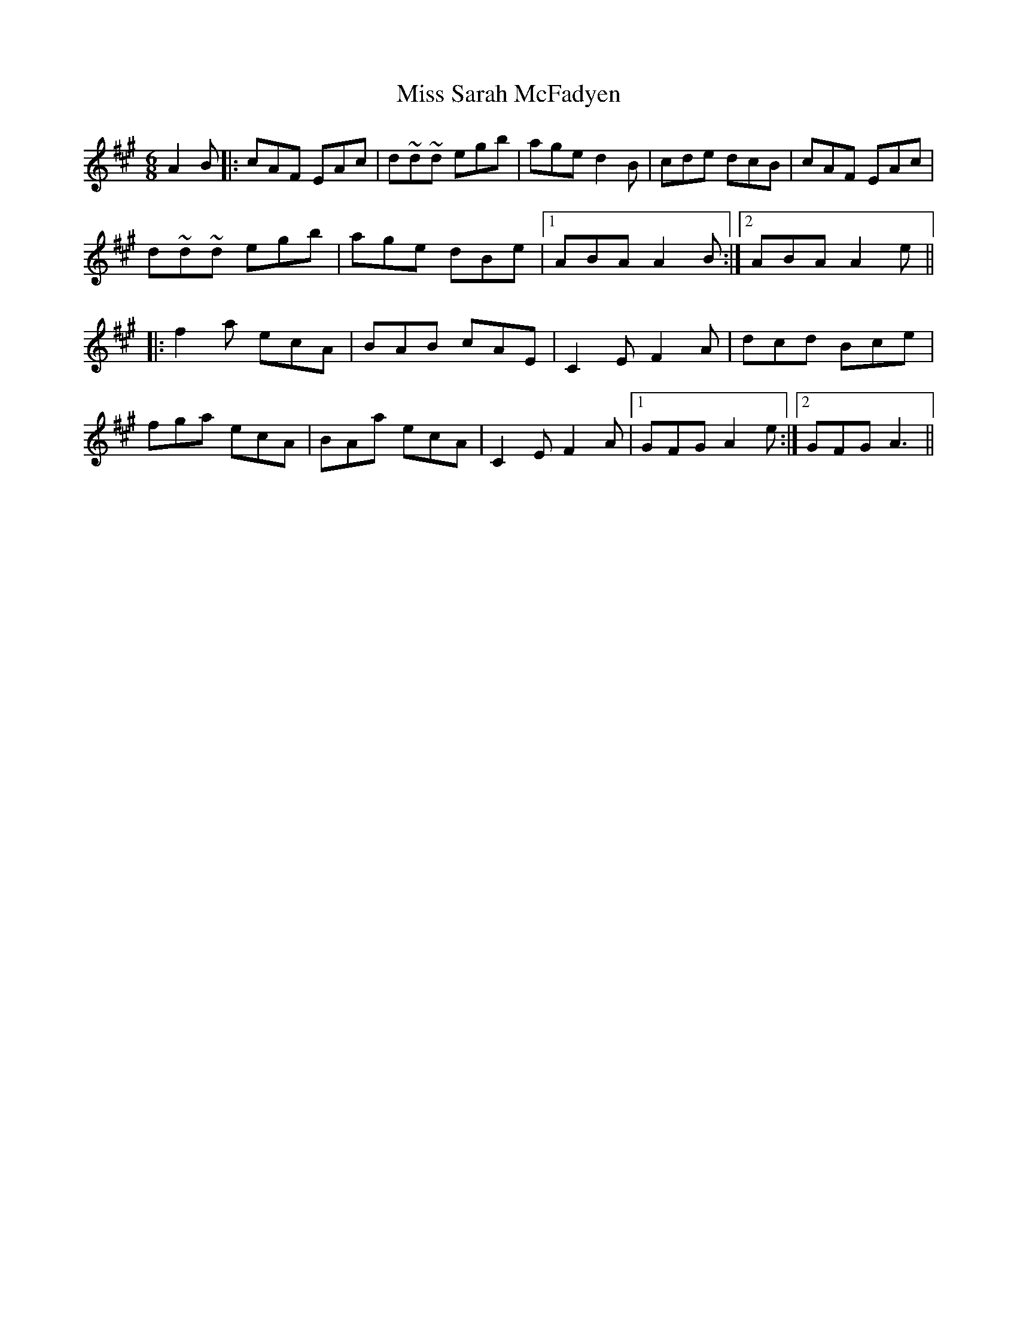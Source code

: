 X: 27245
T: Miss Sarah McFadyen
R: jig
M: 6/8
K: Amajor
A2 B|:cAF EAc|d~d~d egb|age d2B|cde dcB|cAF EAc|
d~d~d egb|age dBe|1 ABA A2B:|2 ABA A2 e||
|:f2 a ecA|BAB cAE|C2E F2A|dcd Bce|
fga ecA|BAa ecA|C2E F2A|1 GFG A2 e:|2 GFG A3||

